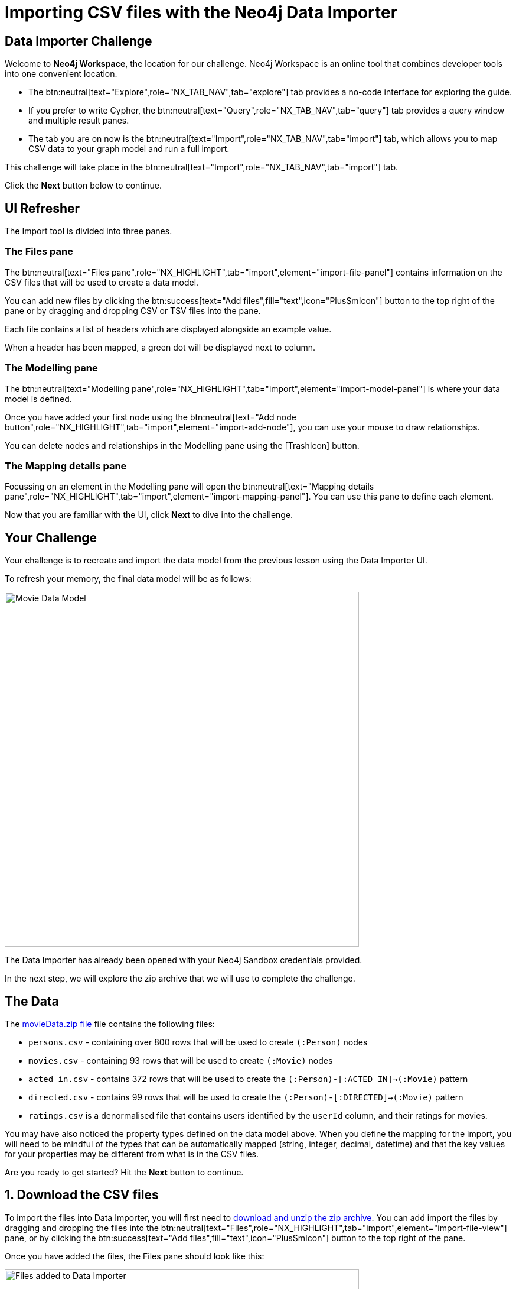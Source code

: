 = Importing CSV files with the Neo4j Data Importer
:repository: neo4j-graphacademy/importing-data
:repository-raw: https://raw.githubusercontent.com/{repository}
:path: main/modules/2-using-data-importer/lessons/2-c-importing-CSV
:zip-file: https://data.neo4j.com/importing/movieData.zip


== Data Importer Challenge

Welcome to **Neo4j Workspace**, the location for our challenge.
Neo4j Workspace is an online tool that combines developer tools into one convenient location.

* The btn:neutral[text="Explore",role="NX_TAB_NAV",tab="explore"] tab provides a no-code interface for exploring the guide.
* If you prefer to write Cypher, the btn:neutral[text="Query",role="NX_TAB_NAV",tab="query"] tab provides a query window and multiple result panes.
* The tab you are on now is the btn:neutral[text="Import",role="NX_TAB_NAV",tab="import"] tab, which allows you to map CSV data to your graph model and run a full import.

This challenge will take place in the btn:neutral[text="Import",role="NX_TAB_NAV",tab="import"] tab.

Click the **Next** button below to continue.

// ---------

== UI Refresher

The Import tool is divided into three panes.


=== The Files pane

The btn:neutral[text="Files pane",role="NX_HIGHLIGHT",tab="import",element="import-file-panel"] contains information on the CSV files that will be used to create a data model.

You can add new files by clicking the btn:success[text="Add files",fill="text",icon="PlusSmIcon"] button to the top right of the pane or by dragging and dropping CSV or TSV files into the pane.

Each file contains a list of headers which are displayed alongside an example value.

When a header has been mapped, a green dot will be displayed next to column.


=== The Modelling pane

The btn:neutral[text="Modelling pane",role="NX_HIGHLIGHT",tab="import",element="import-model-panel"] is where your data model is defined.

Once you have added your first node using the btn:neutral[text="Add node button",role="NX_HIGHLIGHT",tab="import",element="import-add-node"], you can use your mouse to draw relationships.

You can delete nodes and relationships in the Modelling pane using the icon:TrashIcon[] button.


=== The Mapping details pane

Focussing on an element in the Modelling pane will open the btn:neutral[text="Mapping details pane",role="NX_HIGHLIGHT",tab="import",element="import-mapping-panel"].
You can use this pane to define each element.

Now that you are familiar with the UI, click **Next** to dive into the challenge.


// ---------

== Your Challenge

Your challenge is to recreate and import the data model from the previous lesson using the Data Importer UI.

To refresh your memory, the final data model will be as follows:

image::{repository-raw}/{path}/images/movie-data-model.png[Movie Data Model,width=600,align=center]

The Data Importer has already been opened with your Neo4j Sandbox credentials provided.

In the next step, we will explore the zip archive that we will use to complete the challenge.

// ---------

== The Data

The {zip-file}[movieData.zip file^] file contains the following files:

* `persons.csv` - containing over 800 rows that will be used to create `(:Person)` nodes
* `movies.csv` - containing 93 rows that will be used to create `(:Movie)` nodes
* `acted_in.csv` - contains 372 rows that will be used to create the `(:Person)-[:ACTED_IN]->(:Movie)` pattern
* `directed.csv` - contains 99 rows that will be used to create the `(:Person)-[:DIRECTED]->(:Movie)` pattern
* `ratings.csv` is a denormalised file that contains users identified by the `userId` column, and their ratings for movies.

You may have also noticed the property types defined on the data model above.
When you define the mapping for the import, you will need to be mindful of the types that can be automatically mapped (string, integer, decimal, datetime) and that the key values for your properties may be different from what is in the CSV files.

Are you ready to get started?
Hit the **Next** button to continue.

// ---------

== 1. Download the CSV files

To import the files into Data Importer, you will first need to {zip-file}[download and unzip the zip archive^].
You can add import the files by dragging and dropping the files into the
btn:neutral[text="Files",role="NX_HIGHLIGHT",tab="import",element="import-file-view"]
pane, or by clicking the btn:success[text="Add files",fill="text",icon="PlusSmIcon"] button to the top right of the pane.

Once you have added the files, the Files pane should look like this:

image::{repository-raw}/{path}/images/files-selected.png[Files added to Data Importer,width=600,align=center]

// TODO: Animated gif

[%collapsible]
.Are you having trouble?
====
You can also click the following button to add the CSV files directly into Workspace.

button::Add CSV Files to Workspace[role=NX_IMPORT_LOAD,endpoint={zip-file}]
====

Once you are done, take a few minutes to familiarize yourself with the headers used in each file and then click **Next** to create your first Node mapping.

// ---------

== 2. Creating the Person node mapping

Complete the following steps to add a `(:Person)` node to the data model.

=== 2.1. Add a new node

To create your first Node Mapping, click the btn:neutral[text="Add node",role="NX_HIGHLIGHT",tab="import",element="import-add-node"] button located at the top left of the Modelling pane.
You should now see a new Node with a dashed border in the center of your data model.

=== 2.2. Set the node label

You can either set the Label for the node by entering `Person` into the btn:neutral[text="Label text box",role="NX_HIGHLIGHT",tab="import",element="import-node-label"] within the Mapping details pane to the right of the data model, or by double-clicking to focus the cursor in the node and typing `Person`.

=== 2.3 Select the `persons.csv` file

From the btn:neutral[text="File menu",role="NX_HIGHLIGHT",tab="import",element="import-node-file-dropdown"] menu, select `persons.csv`.

=== 2.4. Define the Node Properties

// In the **Definition** tab, click the btn:primary[text="Select from file",role="NX_IMPORT_SHOW_MAPPING_PANE",icon="PlusSmIcon"] button.
In the **Definition** tab, click the
btn:neutral[text="Select from file",role="NX_HIGHLIGHT",tab="import",element="import-select-from-file"] button to show the btn:neutral[text="Select from file",role="NX_IMPORT_SHOW_MAPPING_PANE"] pane.
A new dialog window should appear.
Check the *Select all* checkbox to the top right of the dialog, and click the **Confirm** button.

A list of headers from the file should now be listed in the btn:neutral[text="Definition",role="NX_HIGHLIGHT",tab="import",element="import-definition"] tab.

=== 2.5. Rename Properties



Four headers in the `persons.csv` file do not match our target data model:

* `person_tmdbId`
* `person_imdbId`
* `person_poster`
* `person_url`

Remove the `person_` prefix from each of these columns by clicking the icon:PencilIcon[] icon and updating the text box.
Once you have renamed the column, click the icon:CheckIcon[] icon to save the change.


// TODO: Only have one column to rename?

=== 2.6. Set the Unique ID

Use the btn:neutral[text="ID dropdown",role="NX_HIGHLIGHT",tab="import",element="import-node-id"] to set the unique identifier to `tmdbId`.

=== 2.7. Verifying this Step

You should now be able to see:

* Your data model has one node with a caption of Person and a solid border.
* In the Files pane, each of the columns listed under *persons.csv* should have a green indicator next to it.

image::{repository-raw}/{path}/images/person-properties-mapped.png[Person properties mapped,width=400,align=center]

[%collapsible]
.Are you having trouble?
====
If you cannot check each of the items above, run through the steps again to see if you have missed anything.
If you are still stuck, you can click the following button to add the Person node to the data model.

button::Add the Person node[role=NX_IMPORT_LOAD,endpoint={zip-file}]
// TODO: Have a collapsible action that loads the model to the current stage
====

Once you have verified the steps above, click **Next** to define the Movie node in the data model.

// ---------

== 3. Define the Movie node mapping

Complete the following steps to add a `(:Movie)` node to the data model.

=== 3.1. Add a New Node

Click the btn:neutral[text="Add node",role="NX_IMPORT_ADD_NODE"] button to add a new node to the graph model.

=== 3.2. Update Mapping details

This time set the label to `Movie` and select *movies.csv* from the File dropdown.


=== 3.3. Define the Node Properties

In the **Definition** tab, click the btn:primary[text="Select from file",icon="PlusSmIcon",role="NX_IMPORT_SHOW_MAPPING_PANE"] button to open the **Select from file** dialog.
// TODO: role="NX_IMPORT_SHOW_MAPPING_PANE" to open dialog

As with the Person node, you can check the *Select all* checkbox to select all fields and click **Confirm** to add all columns.

Three column headers in this file don't match our data model; `movie_imdbId`, `movie_poster`, `movie_tmdbId` and `movie_url`.
Click the icon:PencilIcon[] icon next to each column and rename each column, removing the `movie_` prefix from each.
Once you have renamed the column, click the icon:CheckIcon[] icon to save the change.

The data types of two columns in this file do not match our data model; `budget` and `revenue`.
Use the icon:PencilIcon[] icon to update the data type of these columns to **integer**, clicking the icon:CheckIcon[] icon to save your changes.

[TIP]
.Genres column
====
You may notice that the genres column is a pipe-separated list of genres.
We will convert these values into nodes in an upcoming lesson.
====

=== 3.4. Set the Unique ID

Select `tmdbId` from the list of properties to set it as the unique identifier for each Movie.


=== 3.5 Verifying this Step

You should now be able to see that:

* There are two nodes in your data model, labeled **Person** and **Movie**.
* Both of these nodes should have a solid border.
* In the files pane, each column listed under *movies.csv* should have a green indicator next to it

image::{repository-raw}/{path}/images/movie-nodes-mapped.png[Movie nodes mapped,width=600,align=center]

[%collapsible]
.Are you having trouble?
====
If you cannot check each of the items above, run through the steps again to see if you have missed anything.
If you are still stuck, you can click the following button to add the Movie node to the data model.

button::Add the Movie node[role=NX_IMPORT_LOAD,endpoint={zip-file}]
// TODO: Have a collapsible action that loads the model to the current stage
====

Once you have verified the steps above, click **Next** to define the User node in the data model.

// ---------

== 4. Define the User node mapping

In this step, you will map the `ratings.csv` file, which is a denormalized file that may contain multiple ratings per user.

The Data Importer will handle any data deduplication, using the link:https://neo4j.com/docs/cypher-manual/current/clauses/merge/[Cypher `MERGE` statement^] to find or create nodes based on the property selected in the *ID* dropdown.


=== 4.1. Add a New Node

Click the btn:neutral[text="Add node",role="NX_IMPORT_ADD_NODE"] located at the top left of the Modelling pane to add a new node to the data model.

=== 4.2. Update Mapping details

Set the label to **User** and select *ratings.csv* from the File dropdown.

=== 4.3. Define the Node Properties

In the **Definition** tab, click the btn:primary[text="Select from file",role="NX_IMPORT_SHOW_MAPPING_PANE",icon="PlusSmIcon"] button to open the **Select from file** dialog.

This file contains two columns that relate to a user:

* `userId`
* `name`

Select these columns from the list and click **Confirm** to add them to the Node definition.

[TIP]
--
The Data Importer will default all fields that end with `id` or `Id` as integers.
If there is one field with that name, it is automatically selected as the unique key.
You can always select a different unique key for your nodes.
--

=== 4.4. Set the Unique ID

As the `userId` column ends with `id`, the **ID** option should already be set.
If not, set the **ID** option to `userId`.


=== 4.5 Verifying this Step

You should now be able to see that:

* There are three circles in the Modelling pane labelled **Person**, **Movie** and **User**.
* Each of these nodes should have a solid border.
* In the files pane, the `userId` and `name` properties column listed under *ratings.csv* should have a green indicator next to them

image::{repository-raw}/{path}/images/user-nodes-mapped.png[User nodes mapped,width=600,align=center]

[%collapsible]
.Are you having trouble?
====
If you cannot check each of the items above, run through the steps again to see if you have missed anything.
If you are still stuck, you can click the following button to add the Movie node to the data model.

button::Add the Movie node[role=NX_IMPORT_LOAD,endpoint={zip-file}]
// TODO: Have a collapsible action that loads the model to the current stage
====


Once you have verified the steps above, click **Next** to define the `-[:DIRECTED]->` relationship in the data model.

// ---------

== 5. Adding the DIRECTED relationship

To create a relationship between two nodes in the data model, move your mouse to the edge of a Node and drag the cursor to another node.

=== 5.1. Add the Relationship

Move your mouse to the edge of the **Person** node, click, and drag your mouse to the **Movie** node.
You should now see a new dashed line pointing from the **Person** node to the **Movie** node.

In the btn:neutral[text="Mapping details",role="NX_HIGHLIGHT",tab="import",element="import-mapping-panel"] pane, enter `DIRECTED` into the Relationship *Type* text box and select `directed.csv` from the *File* dropdown.

=== 5.2. Define the From and To columns

In the table below, you must select the columns in the CSV file that identify the nodes at the start and end of each relationship.

Select `person_tmdbId` as the *From* column, and `movieId` as the *To* column.
// TODO: Screenshot

=== 5.3. Define the Relationship Properties

There are no additional properties in this file, so no additional definitions are required.


=== 5.4. Verifying this Step

You should now be able to see that:

* A **DIRECTED** relationship has been defined from the **Person** node to the **Movie** node.
* The **DIRECTED** relationship should be a solid line.
* In the files pane, each column listed under `directed.csv` should have a green indicator next to it.

image::{repository-raw}/{path}/images/confirm-DIRECTED-done.png[DIRECTED relationships mapped,width=600,align=center]

[%collapsible]
.Are you having trouble?
====
If you cannot check each of the items above, run through the steps again to see if you have missed anything.
If you are still stuck, you can click the following button to add the Movie node to the data model.

button::Add the Movie node[role=NX_IMPORT_LOAD,endpoint={zip-file}]
// TODO: Have a collapsible action that loads the model to the current stage
====

Once you have verified the steps above, click **Next** to define the `-[:ACTED_IN]->` relationship in the data model.

// ---------

== 6. Adding the ACTED_IN relationship

The `-[:ACTED_IN]->` relationship is similar to the `-[:DIRECTED]->` relationship, but instead is defined in the `acted_in.csv` file.


=== 6.1. Add the Relationship

Move your mouse to the edge of the **Person** node, click, and drag your mouse to the **Movie** node.
You should now see a new second relationship, drawn with dashed line from the **Person** node to the **Movie** node.

In the btn:neutral[text="Mapping details",role="NX_HIGHLIGHT",tab="import",element="import-mapping-panel"] pane, enter `ACTED_IN` into the Relationship *Type* text box and select `acted_in.csv` from the *File* dropdown.

=== 6.2. Define the From and To columns

In the table below, you must select the columns in the CSV file that identify the nodes at the start and end of each relationship.

Select `person_tmdbId` as the *From* column, and `movieId` as the *To* column.
// TODO: Screenshot

=== 6.3. Define the Relationship Properties

The `acted_in.csv` file contains one property, the `role` that the actor played.

In the **Definition** tab, click the btn:primary[text="Select from file",role="NX_IMPORT_SHOW_MAPPING_PANE",icon="PlusSmIcon"] to open the **Select from file** dialog.
Select the `role` column and click **Confirm**.


=== 6.4 Verifying this Step

You should now be able to see that:

* There are two relationships from the **Person** node to the **Movie** node, **ACTED_IN** and **DIRECTED**.
* Both relationships should be a solid line.
* In the files pane, each column listed under `directed.csv` should have a green indicator next to it.

image::{repository-raw}/{path}/images/acted-in-relationship-mapped.png[ACTED_IN relationships mapped,width=600,align=center]

[%collapsible]
.Are you having trouble?
====
If you cannot check each of the items above, run through the steps again to see if you have missed anything.
If you are still stuck, you can click the following button to add the Movie node to the data model.

button::Add the Movie node[role=NX_IMPORT_LOAD,endpoint={zip-file}]
// TODO: Have a collapsible action that loads the model to the current stage
====


Once you have verified the steps above, click **Next** to define the `-[:RATED]->` relationship in the data model.


== 7. Adding the RATED relationship

In Step 4, we used the `ratings.csv` file to define the **User** node, but if you take a look in the Files pane, three columns have not yet been mapped.

We can use these unmapped columns to define the `-[:RATED]->` relationship between the **User** and **Movie** nodes.

=== 7.1. Add the Relationship

Move your mouse to the edge of the **User** node, click, and drag your mouse to the **Movie** node.
You should now see a new dashed line pointing from the **User** node to the **Movie** node.

In the btn:neutral[text="Mapping details",role="NX_HIGHLIGHT",tab="import",element="import-mapping-panel"] pane, enter `RATED` into the Relationship *Type* text box and select `ratings.csv` from the *File* dropdown.

=== 7.2. Define the From and To columns

In the table below, you must select the columns in the CSV file that identify the nodes at the start and end of each relationship.

Select `userId` as the *From* column, and `movieId` as the *To* column.
// TODO: Screenshot


=== 7.3. Define the Relationship Properties

The `ratings.csv` file contains two properties that should be attributed to this relationship, `rating` and `timestamp`.

In the **Definition** tab, click the btn:primary[text="Select from file",role="NX_IMPORT_SHOW_MAPPING_PANE",icon="PlusSmIcon"] to open the **Select from file** dialog.
Select the `rating` and `timestamp` columns and click **Confirm**.


=== 7.4. Update the rating data type

The `rating` property has been interpreted as a `float` when in fact it should be an `integer`.  Use the icon:PencilIcon[] icon to update the data type to `integer`.


=== 7.5 Verifying this Step

You should now be able to see that:

* A **RATED** relationship has been defined from the **User** node to the **Movie** node.
* The **RATED** relationship should be a solid line.
* In the files pane, each column listed under `ratings.csv` should have a green indicator next to it.

image::{repository-raw}/{path}/images/rated-relationships-mapped.png[RATED relationships mapped,width=600,align=center]

[%collapsible]
.Are you having trouble?
====
If you cannot check each of the items above, run through the steps again to see if you have missed anything.
If you are still stuck, you can click the following button to add the Movie node to the data model.

button::Add the Movie node[role=NX_IMPORT_LOAD,endpoint={zip-file}]
// TODO: Have a collapsible action that loads the model to the current stage
====


**Great work!**  The data model is now complete.
In the next step, you will run the import and verify the results.


== 8. Preview the Import

You can preview the import by clicking the btn:success[text="Preview",role="NX_IMPORT_PREVIEW"] button at the top right-hand side of the Modelling pane.

button::Preview[role="NX_IMPORT_PREVIEW",color="primary"]

This action will open a modal window with a visualization of your graph.
You can use this visualization to preview the structure of the graph and the properties assigned to each node and relationship.

Once you are happy with the data model, you can run the import.
Click **Next** to continue.


== 9. Run the import

Now that your data model is complete, you can import the data into your Sandbox using the btn:success[text="Run import",role="NX_IMPORT_RUN"] button.

button::Run import[role="NX_IMPORT_RUN"]

Once complete, a modal window will appear with a summary of the import.
You can use this window to show the Cypher statements that have been run in the background.


[TIP]
.Downloading your Data Model
====
To save the data model, you can open the context menu using the icon:DotsHorizontalIcon[] menu and select *Download model*.
The *Download model (with data)* option will also include the CSV files used to create the data model.

You can use the *Open model* option in the same menu to open your downloaded data model.
====

=== Verifying the import

You can run the following Cypher statement in the **Query** tab to verify that the result are correct.

.Run Import Checklist
[source,cypher,role="button"]
----
CALL db.schema.nodeTypeProperties() YIELD nodeType, propertyName, propertyTypes
WITH apoc.map.fromPairs(collect([nodeType +'.'+ propertyName, propertyTypes])) AS nodeProperties

UNWIND [
  {condition: 'Person.tmdbId should be a number', nodeType: ':`Person`', propertyName: "tmdbId", expected: ["Long"] },
  {condition: 'Person.tmdbId should be a number', nodeType: ':`Person`', propertyName: "tmdbId", expected: ["Long"] },
  {condition: 'Person.tmdbId should be a number', nodeType: ':`Person`', propertyName: "tmdbId", expected: ["Long"] },
  {condition: 'Person.tmdbId should be a number', nodeType: ':`Person`', propertyName: "tmdbId", expected: ["Long"] },
  {condition: 'Person.tmdbId should be a number', nodeType: ':`Person`', propertyName: "tmdbId", expected: ["Long"] },
  {condition: 'Person.tmdbId should be a number', nodeType: ':`Person`', propertyName: "tmdbId", expected: ["Long"] },
  {condition: 'Person.tmdbId should be a number', nodeType: ':`Person`', propertyName: "tmdbId", expected: ["Long"] },
  {condition: 'Person.tmdbId should be a number', nodeType: ':`Person`', propertyName: "tmdbId", expected: ["Long"] },
  {condition: 'Person.tmdbId should be a number', nodeType: ':`Person`', propertyName: "tmdbId", expected: ["Long"] },
  {condition: 'Person.tmdbId should be a number', nodeType: ':`Person`', propertyName: "tmdbId", expected: ["Long"] },
  {condition: 'Person.tmdbId should be a number', nodeType: ':`Person`', propertyName: "tmdbId", expected: ["Long"] },
  {condition: 'Person.tmdbId should be a number', nodeType: ':`Person`', propertyName: "tmdbId", expected: ["Long"] }
] AS row

WITH row, nodeProperties[ row.nodeType +'.'+ row.propertyName ] AS actual

RETURN row.condition AS condition, row.expected AS expected, actual, CASE WHEN row.expected = actual THEN '✅' ELSE '❌' END as OK
----
// TODO: More conditions


// TODO: Run query in export tab or better yet, show results an inline


[%collapsible]
.Numbers don't match?
====
You can click the button below to load the solution.

button::Load the Solution[role=NX_IMPORT_LOAD,endpoint={zip-file}]
// TODO: Have a collapsible action that loads the model to the current stage
====


== Challenge Complete!

Head back to the link:https://graphacademy.neo4j.com/courses/importing-data/2-using-data-importer/2-c-importing-CSV/[Using Data Importer lesson on GraphAcademy ^] and click **Verify** button to complete the challenge.

